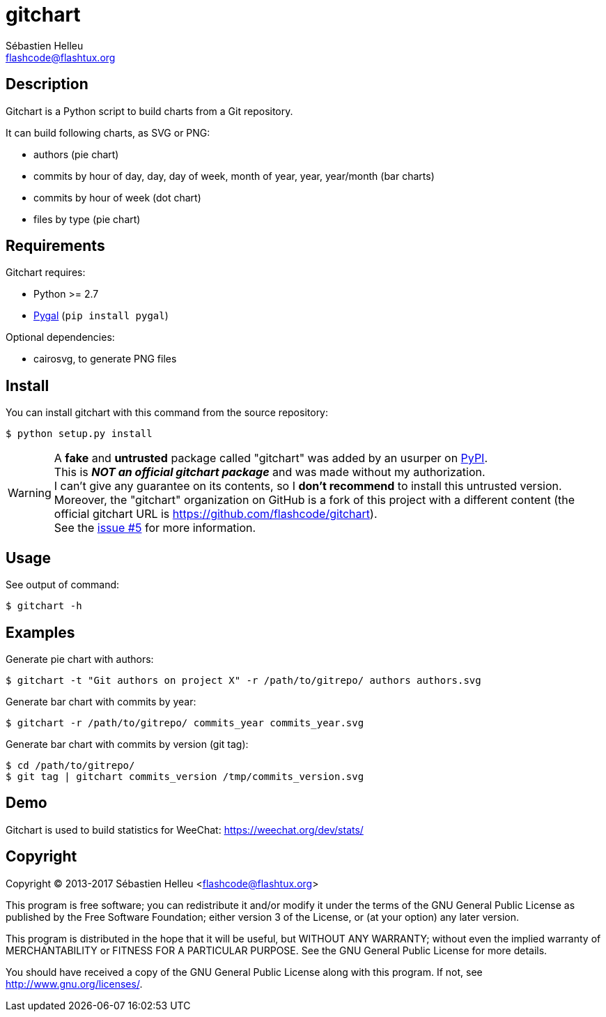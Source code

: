 = gitchart
:author: Sébastien Helleu
:email: flashcode@flashtux.org
:lang: en

== Description

Gitchart is a Python script to build charts from a Git repository.

It can build following charts, as SVG or PNG:

* authors (pie chart)
* commits by hour of day, day, day of week, month of year, year, year/month
  (bar charts)
* commits by hour of week (dot chart)
* files by type (pie chart)

== Requirements

Gitchart requires:

* Python >= 2.7
* http://pygal.org/[Pygal] (`pip install pygal`)

Optional dependencies:

* cairosvg, to generate PNG files

== Install

You can install gitchart with this command from the source repository:

----
$ python setup.py install
----

[WARNING]
A *fake* and *untrusted* package called "gitchart" was added by an usurper on
https://pypi.python.org/pypi[PyPI]. +
This is *_NOT an official gitchart package_* and was made without
my authorization. +
I can't give any guarantee on its contents, so I *don't recommend* to install
this untrusted version. +
Moreover, the "gitchart" organization on GitHub is a fork of this project
with a different content
(the official gitchart URL is https://github.com/flashcode/gitchart). +
See the https://github.com/flashcode/gitchart/issues/5[issue #5] for more
information.

== Usage

See output of command:

----
$ gitchart -h
----

== Examples

Generate pie chart with authors:

----
$ gitchart -t "Git authors on project X" -r /path/to/gitrepo/ authors authors.svg
----

Generate bar chart with commits by year:

----
$ gitchart -r /path/to/gitrepo/ commits_year commits_year.svg
----

Generate bar chart with commits by version (git tag):

----
$ cd /path/to/gitrepo/
$ git tag | gitchart commits_version /tmp/commits_version.svg
----

== Demo

Gitchart is used to build statistics for WeeChat: https://weechat.org/dev/stats/

== Copyright

Copyright (C) 2013-2017 Sébastien Helleu <flashcode@flashtux.org>

This program is free software; you can redistribute it and/or modify
it under the terms of the GNU General Public License as published by
the Free Software Foundation; either version 3 of the License, or
(at your option) any later version.

This program is distributed in the hope that it will be useful,
but WITHOUT ANY WARRANTY; without even the implied warranty of
MERCHANTABILITY or FITNESS FOR A PARTICULAR PURPOSE.  See the
GNU General Public License for more details.

You should have received a copy of the GNU General Public License
along with this program.  If not, see <http://www.gnu.org/licenses/>.
